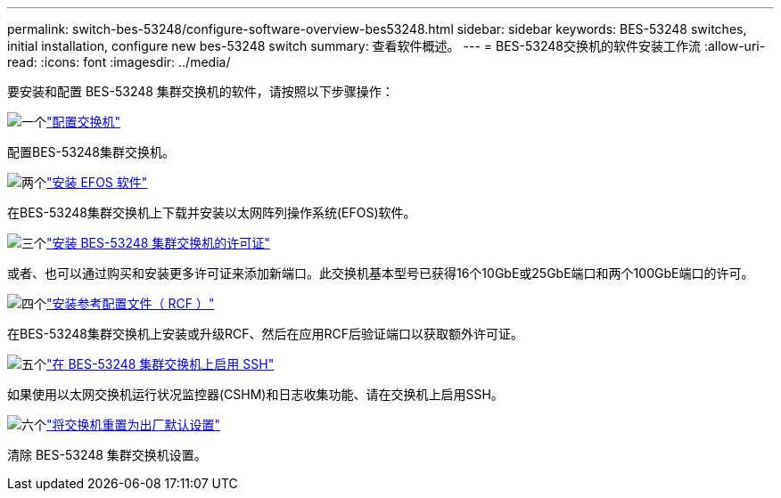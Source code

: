 ---
permalink: switch-bes-53248/configure-software-overview-bes53248.html 
sidebar: sidebar 
keywords: BES-53248 switches, initial installation, configure new bes-53248 switch 
summary: 查看软件概述。 
---
= BES-53248交换机的软件安装工作流
:allow-uri-read: 
:icons: font
:imagesdir: ../media/


[role="lead"]
要安装和配置 BES-53248 集群交换机的软件，请按照以下步骤操作：

.image:https://raw.githubusercontent.com/NetAppDocs/common/main/media/number-1.png["一个"]link:configure-install-initial.html["配置交换机"]
[role="quick-margin-para"]
配置BES-53248集群交换机。

.image:https://raw.githubusercontent.com/NetAppDocs/common/main/media/number-2.png["两个"]link:configure-efos-software.html["安装 EFOS 软件"]
[role="quick-margin-para"]
在BES-53248集群交换机上下载并安装以太网阵列操作系统(EFOS)软件。

.image:https://raw.githubusercontent.com/NetAppDocs/common/main/media/number-3.png["三个"]link:configure-licenses.html["安装 BES-53248 集群交换机的许可证"]
[role="quick-margin-para"]
或者、也可以通过购买和安装更多许可证来添加新端口。此交换机基本型号已获得16个10GbE或25GbE端口和两个100GbE端口的许可。

.image:https://raw.githubusercontent.com/NetAppDocs/common/main/media/number-4.png["四个"]link:configure-install-rcf.html["安装参考配置文件（ RCF ）"]
[role="quick-margin-para"]
在BES-53248集群交换机上安装或升级RCF、然后在应用RCF后验证端口以获取额外许可证。

.image:https://raw.githubusercontent.com/NetAppDocs/common/main/media/number-5.png["五个"]link:configure-ssh.html["在 BES-53248 集群交换机上启用 SSH"]
[role="quick-margin-para"]
如果使用以太网交换机运行状况监控器(CSHM)和日志收集功能、请在交换机上启用SSH。

.image:https://raw.githubusercontent.com/NetAppDocs/common/main/media/number-6.png["六个"]link:reset-switch-bes-53248.html["将交换机重置为出厂默认设置"]
[role="quick-margin-para"]
清除 BES-53248 集群交换机设置。
